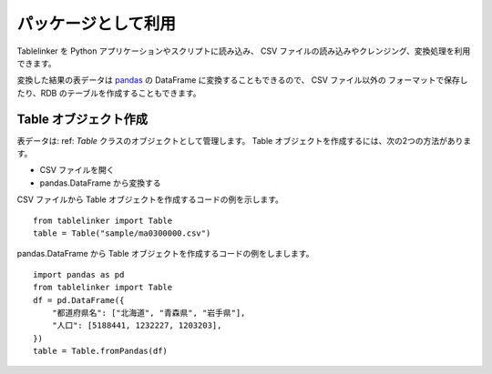 .. _as_library:

パッケージとして利用
====================

Tablelinker を Python アプリケーションやスクリプトに読み込み、
CSV ファイルの読み込みやクレンジング、変換処理を利用できます。

変換した結果の表データは `pandas <http://pandas.pydata.org/>`_ の
DataFrame に変換することもできるので、 CSV ファイル以外の
フォーマットで保存したり、RDB のテーブルを作成することもできます。

Table オブジェクト作成
----------------------

表データは: ref: `Table` クラスのオブジェクトとして管理します。
Table オブジェクトを作成するには、次の2つの方法があります。

- CSV ファイルを開く
- pandas.DataFrame から変換する

CSV ファイルから Table オブジェクトを作成するコードの例を示します。 ::

    from tablelinker import Table
    table = Table("sample/ma0300000.csv")

pandas.DataFrame から Table オブジェクトを作成するコードの例をしまします。 ::

    import pandas as pd
    from tablelinker import Table
    df = pd.DataFrame({
        "都道府県名": ["北海道", "青森県", "岩手県"],
        "人口": [5188441, 1232227, 1203203],
    })
    table = Table.fromPandas(df)

